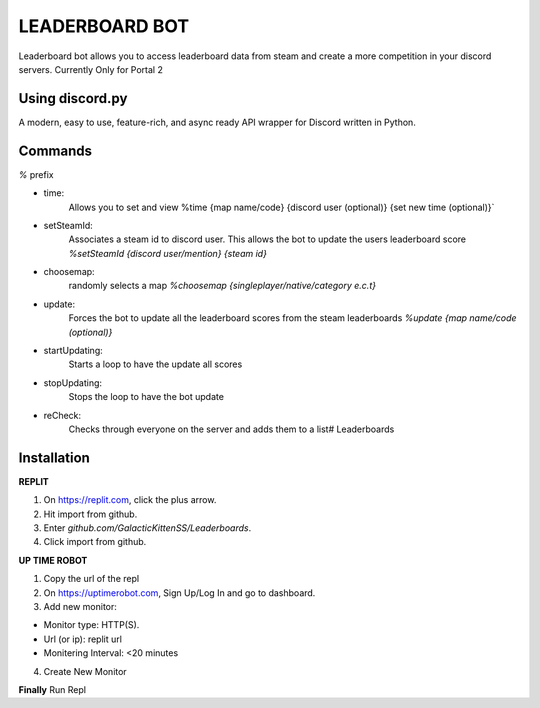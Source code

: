 LEADERBOARD BOT
===========
Leaderboard bot allows you to access leaderboard data from steam and create a more competition in your discord servers. Currently Only for Portal 2

Using discord.py
-----------
.. image:: https://img.shields.io/pypi/v/discord.py.svg
   :target: https://pypi.python.org/pypi/discord.py
   :alt: PyPI version info
.. image:: https://img.shields.io/pypi/pyversions/discord.py.svg
   :target: https://pypi.python.org/pypi/discord.py
   :alt: PyPI supported Python versions   
   
A modern, easy to use, feature-rich, and async ready API wrapper for Discord written in Python.


Commands
-----------
`%` prefix

- time: 
	Allows you to set and view 
	%time {map name/code} {discord  user (optional)} {set new time (optional)}`
- setSteamId:
	Associates a steam id to discord user. This allows the bot to update the users leaderboard score
	`%setSteamId {discord user/mention} {steam id}`
- choosemap:
	randomly selects a map
	`%choosemap {singleplayer/native/category e.c.t}`
- update:
	Forces the bot to update all the leaderboard scores from the steam leaderboards
	`%update {map name/code (optional)}`
- startUpdating:
	Starts a loop to have the update all scores
- stopUpdating:
	Stops the loop to have the bot update
- reCheck:
	Checks through everyone on the server and adds them to a list# Leaderboards
	
Installation
-----------
**REPLIT**

1. On https://replit.com, click the plus arrow. 

2. Hit import from github. 

3. Enter `github.com/GalacticKittenSS/Leaderboards`. 

4. Click import from github.

**UP TIME ROBOT**

1. Copy the url of the repl

2. On https://uptimerobot.com, Sign Up/Log In and go to dashboard. 

3. Add new monitor:

* Monitor type: HTTP(S). 

* Url (or ip): replit url

* Monitering Interval: <20 minutes
4. Create New Monitor

**Finally**
Run Repl
